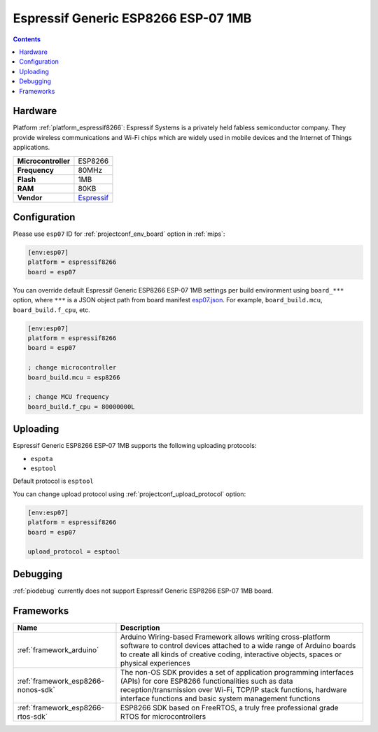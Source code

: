
.. _board_espressif8266_esp07:

Espressif Generic ESP8266 ESP-07 1MB
====================================

.. contents::

Hardware
--------

Platform :ref:`platform_espressif8266`: Espressif Systems is a privately held fabless semiconductor company. They provide wireless communications and Wi-Fi chips which are widely used in mobile devices and the Internet of Things applications.

.. list-table::

  * - **Microcontroller**
    - ESP8266
  * - **Frequency**
    - 80MHz
  * - **Flash**
    - 1MB
  * - **RAM**
    - 80KB
  * - **Vendor**
    - `Espressif <http://www.esp8266.com/wiki/doku.php?id=esp8266-module-family&utm_source=platformio.org&utm_medium=docs#esp-07>`__


Configuration
-------------

Please use ``esp07`` ID for :ref:`projectconf_env_board` option in :ref:`mips`:

.. code-block:: ini

  [env:esp07]
  platform = espressif8266
  board = esp07

You can override default Espressif Generic ESP8266 ESP-07 1MB settings per build environment using
``board_***`` option, where ``***`` is a JSON object path from
board manifest `esp07.json <https://github.com/platformio/platform-espressif8266/blob/master/boards/esp07.json>`_. For example,
``board_build.mcu``, ``board_build.f_cpu``, etc.

.. code-block:: ini

  [env:esp07]
  platform = espressif8266
  board = esp07

  ; change microcontroller
  board_build.mcu = esp8266

  ; change MCU frequency
  board_build.f_cpu = 80000000L


Uploading
---------
Espressif Generic ESP8266 ESP-07 1MB supports the following uploading protocols:

* ``espota``
* ``esptool``

Default protocol is ``esptool``

You can change upload protocol using :ref:`projectconf_upload_protocol` option:

.. code-block:: ini

  [env:esp07]
  platform = espressif8266
  board = esp07

  upload_protocol = esptool

Debugging
---------
:ref:`piodebug` currently does not support Espressif Generic ESP8266 ESP-07 1MB board.

Frameworks
----------
.. list-table::
    :header-rows:  1

    * - Name
      - Description

    * - :ref:`framework_arduino`
      - Arduino Wiring-based Framework allows writing cross-platform software to control devices attached to a wide range of Arduino boards to create all kinds of creative coding, interactive objects, spaces or physical experiences

    * - :ref:`framework_esp8266-nonos-sdk`
      - The non-OS SDK provides a set of application programming interfaces (APIs) for core ESP8266 functionalities such as data reception/transmission over Wi-Fi, TCP/IP stack functions, hardware interface functions and basic system management functions

    * - :ref:`framework_esp8266-rtos-sdk`
      - ESP8266 SDK based on FreeRTOS, a truly free professional grade RTOS for microcontrollers
